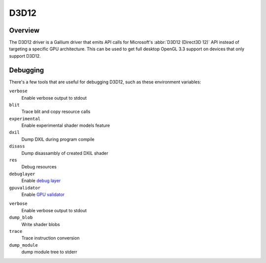 D3D12
=====

Overview
--------

The D3D12 driver is a Gallium driver that emits API calls for Microsoft's
:abbr:`D3D12 (Direct3D 12)` API instead of targeting a specific GPU
architecture. This can be used to get full desktop OpenGL 3.3 support on
devices that only support D3D12.

Debugging
---------

There's a few tools that are useful for debugging D3D12, such as these
environment variables:

.. envvar:: D3D12_DEBUG <flags> ("")

``verbose``
   Enable verbose output to stdout
``blit``
   Trace blit and copy resource calls
``experimental``
   Enable experimental shader models feature
``dxil``
   Dump DXIL during program compile
``disass``
   Dump disassambly of created DXIL shader
``res``
   Debug resources
``debuglayer``
   Enable `debug layer`_
``gpuvalidator``
   Enable `GPU validator`_

.. envvar:: DXIL_DEBUG <flags> ("")

``verbose``
   Enable verbose output to stdout
``dump_blob``
   Write shader blobs
``trace``
   Trace instruction conversion
``dump_module``
   dump module tree to stderr

.. _debug layer: https://docs.microsoft.com/en-us/windows/win32/direct3d12/understanding-the-d3d12-debug-layer
.. _GPU validator: https://docs.microsoft.com/en-us/windows/win32/direct3d12/using-d3d12-debug-layer-gpu-based-validation
